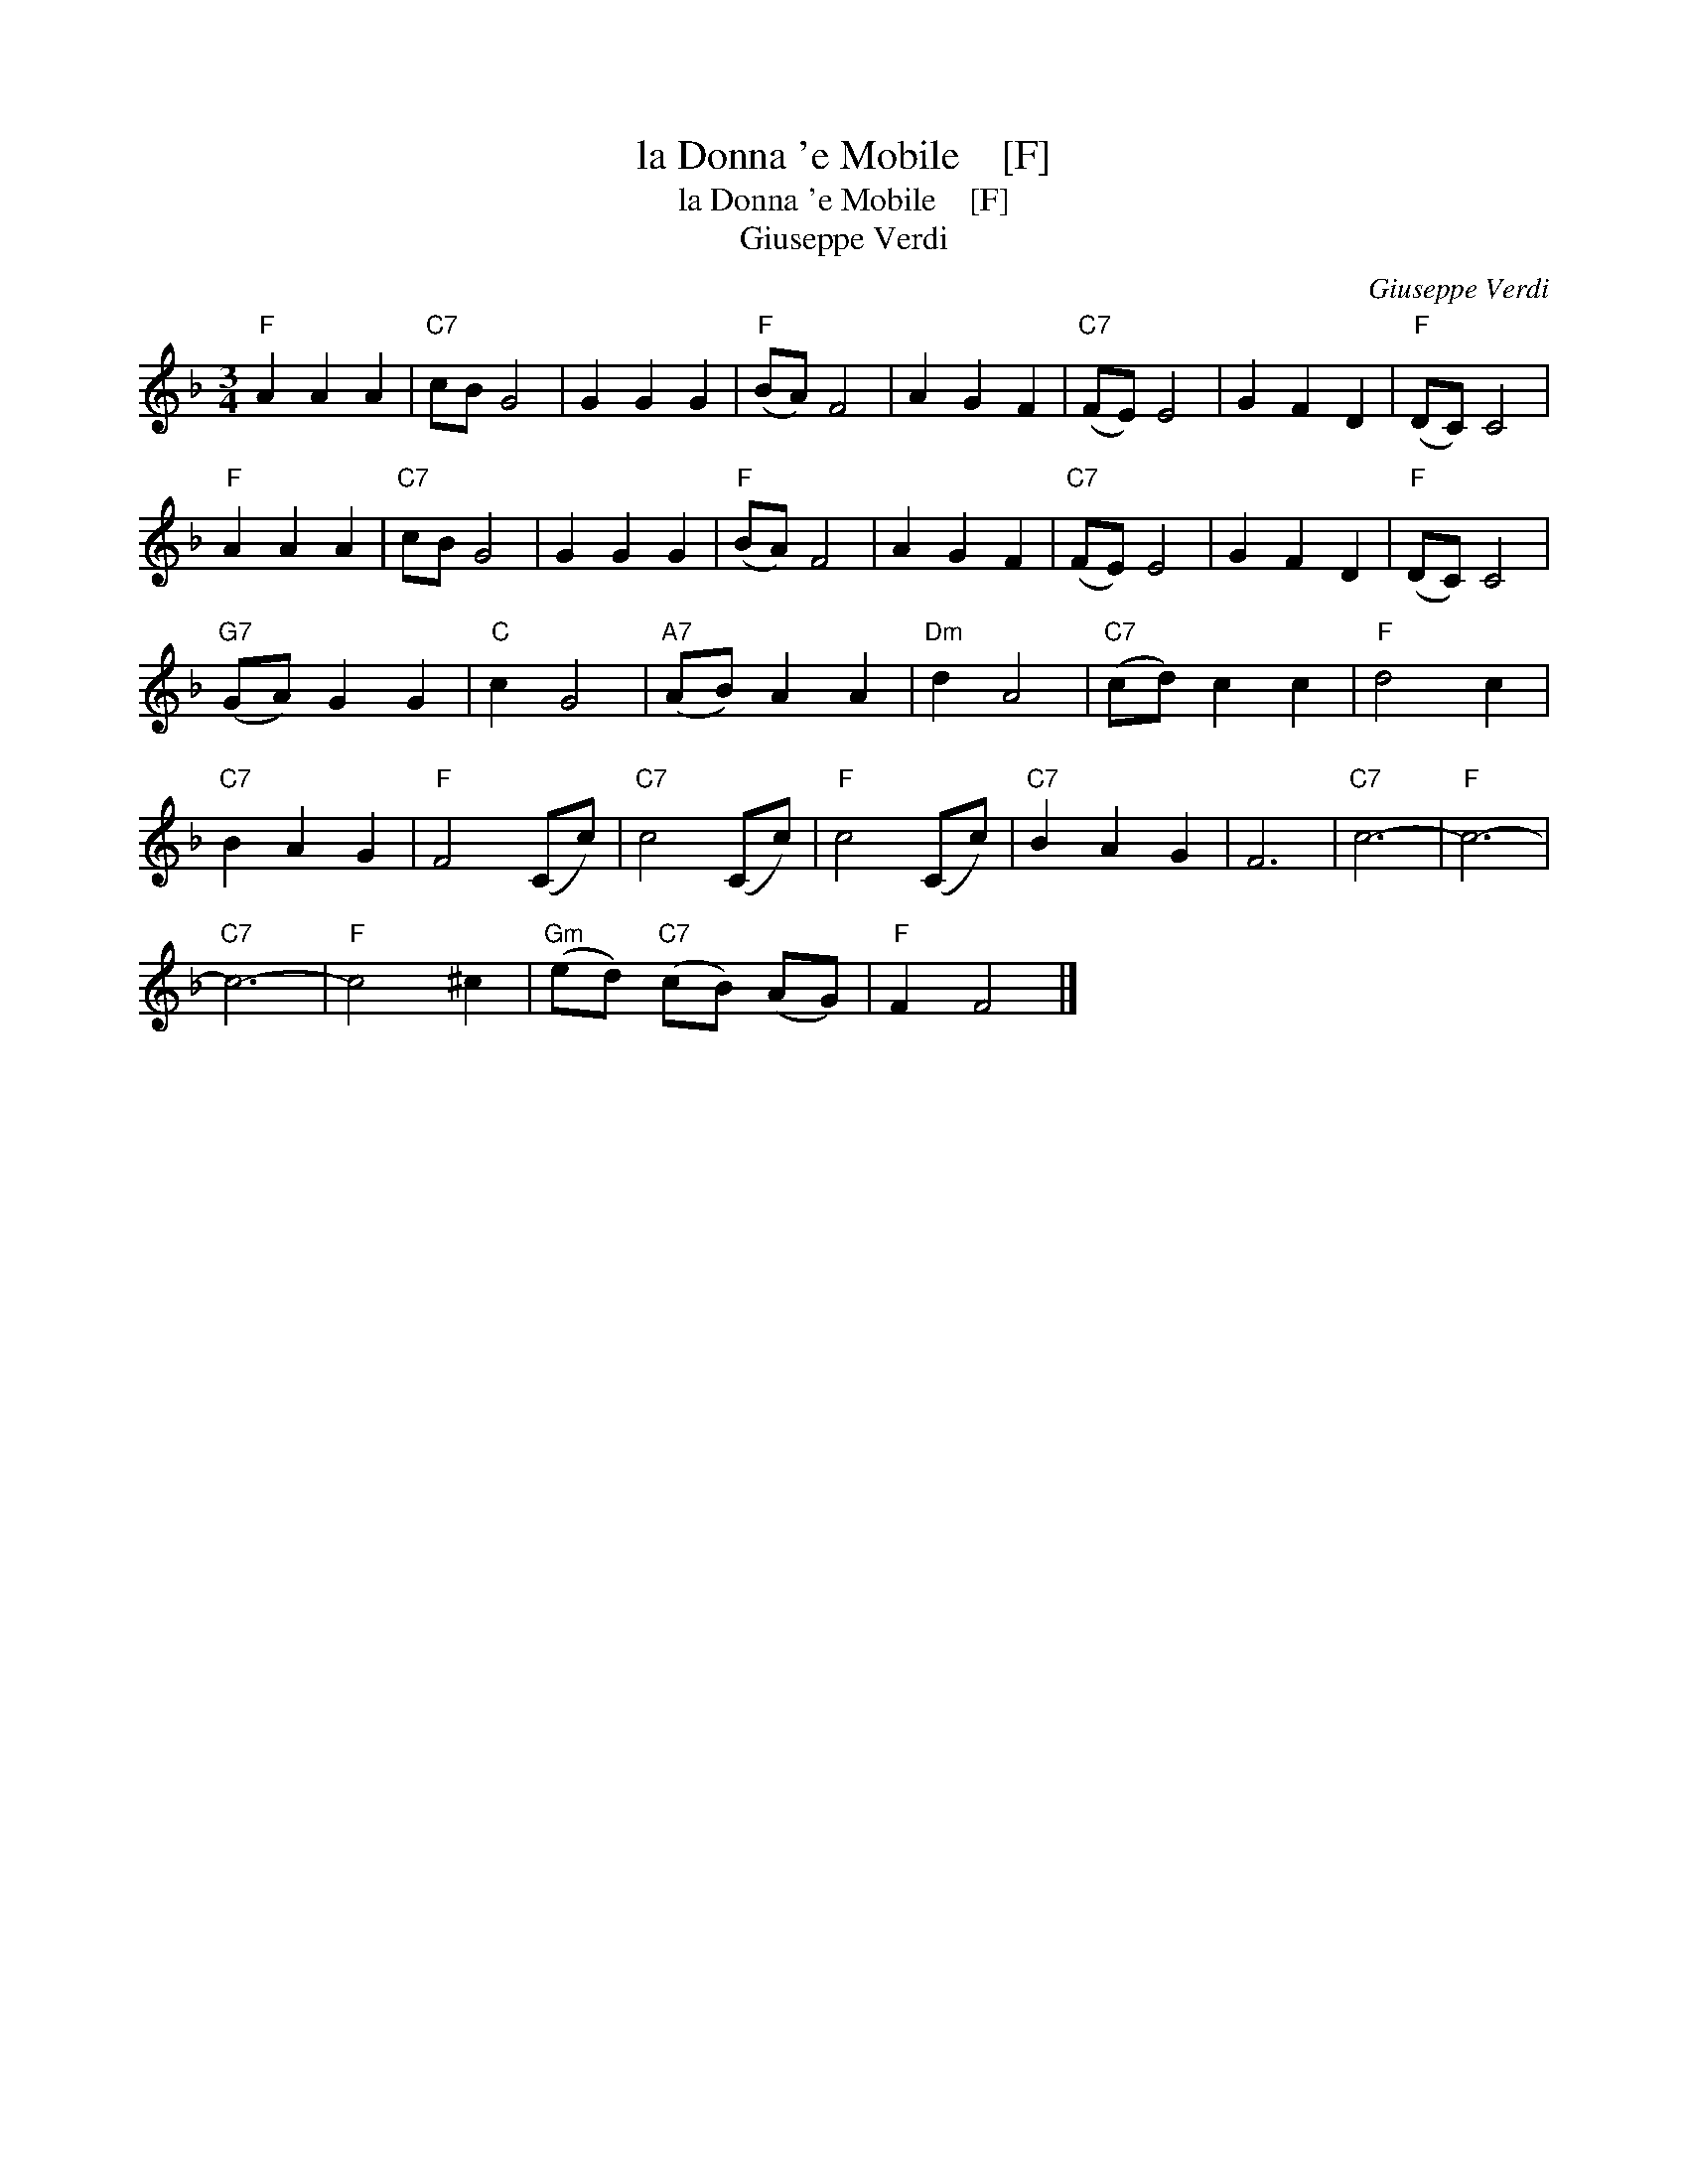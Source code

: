 X:1
T:la Donna 'e Mobile    [F]
T:la Donna 'e Mobile    [F]
T:Giuseppe Verdi
C:Giuseppe Verdi
L:1/8
M:3/4
K:F
V:1 treble 
V:1
"F" A2 A2 A2 |"C7" cB G4 | G2 G2 G2 |"F" (BA) F4 | A2 G2 F2 |"C7" (FE) E4 | G2 F2 D2 |"F" (DC) C4 | %8
"F" A2 A2 A2 |"C7" cB G4 | G2 G2 G2 |"F" (BA) F4 | A2 G2 F2 |"C7" (FE) E4 | G2 F2 D2 |"F" (DC) C4 | %16
"G7" (GA) G2 G2 |"C" c2 G4 |"A7" (AB) A2 A2 |"Dm" d2 A4 |"C7" (cd) c2 c2 |"F" d4 c2 | %22
"C7" B2 A2 G2 |"F" F4 (Cc) |"C7" c4 (Cc) |"F" c4 (Cc) |"C7" B2 A2 G2 | F6 |"C7" c6- |"F" c6- | %30
"C7" c6- |"F" c4 ^c2 |"Gm" (ed)"C7" (cB) (AG) |"F" F2 F4 |] %34

